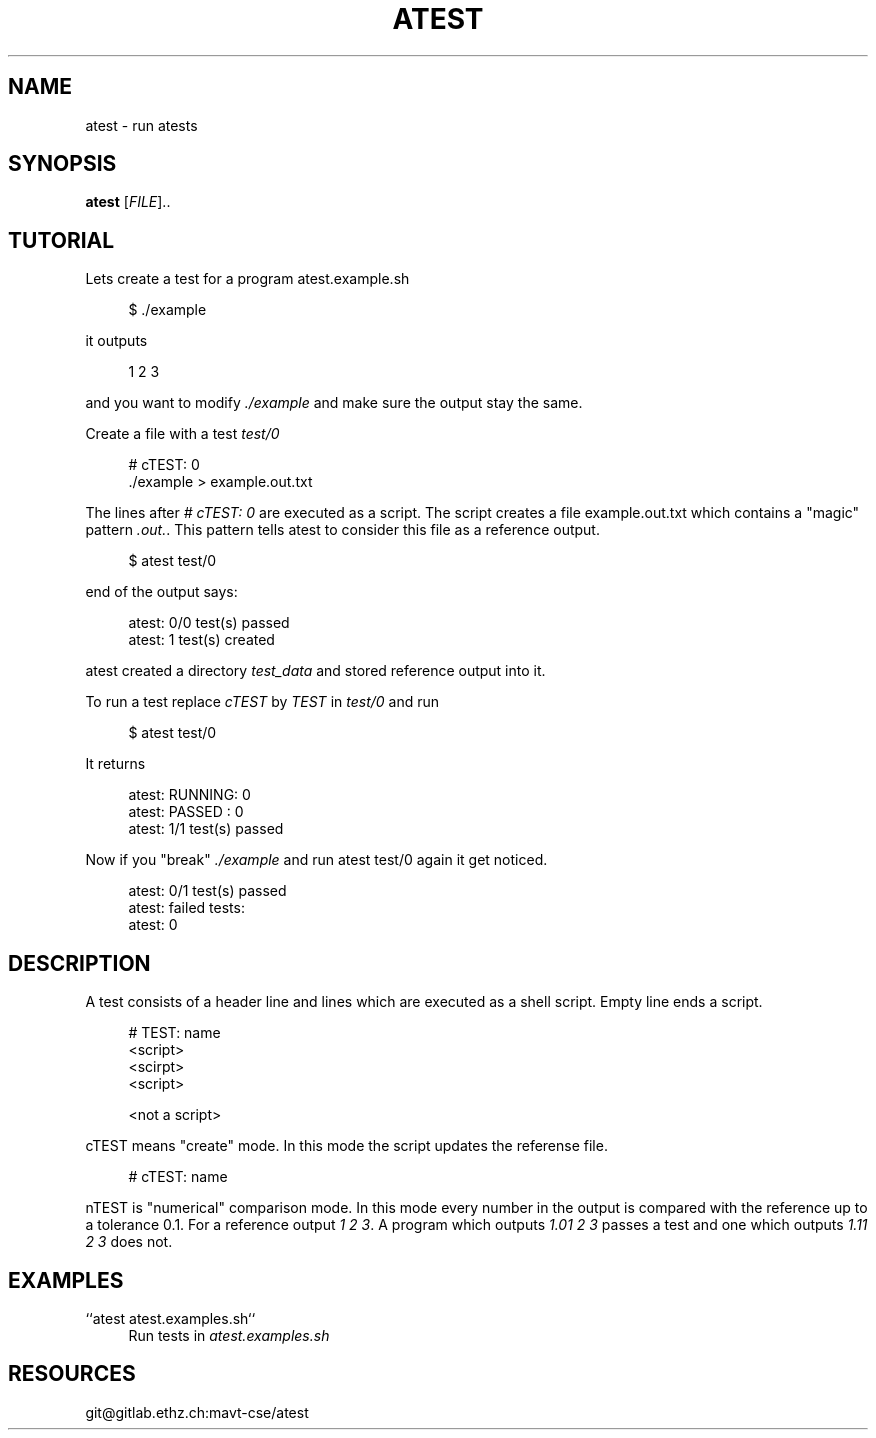 '\" t
.\"     Title: atest
.\"    Author: [FIXME: author] [see http://docbook.sf.net/el/author]
.\" Generator: DocBook XSL Stylesheets v1.79.1 <http://docbook.sf.net/>
.\"      Date: 06/13/2018
.\"    Manual: \ \&
.\"    Source: \ \&
.\"  Language: English
.\"
.TH "ATEST" "1" "06/13/2018" "\ \&" "\ \&"
.\" -----------------------------------------------------------------
.\" * Define some portability stuff
.\" -----------------------------------------------------------------
.\" ~~~~~~~~~~~~~~~~~~~~~~~~~~~~~~~~~~~~~~~~~~~~~~~~~~~~~~~~~~~~~~~~~
.\" http://bugs.debian.org/507673
.\" http://lists.gnu.org/archive/html/groff/2009-02/msg00013.html
.\" ~~~~~~~~~~~~~~~~~~~~~~~~~~~~~~~~~~~~~~~~~~~~~~~~~~~~~~~~~~~~~~~~~
.ie \n(.g .ds Aq \(aq
.el       .ds Aq '
.\" -----------------------------------------------------------------
.\" * set default formatting
.\" -----------------------------------------------------------------
.\" disable hyphenation
.nh
.\" disable justification (adjust text to left margin only)
.ad l
.\" -----------------------------------------------------------------
.\" * MAIN CONTENT STARTS HERE *
.\" -----------------------------------------------------------------
.SH "NAME"
atest \- run atests
.SH "SYNOPSIS"
.sp
\fBatest\fR [\fIFILE\fR]\&.\&.
.SH "TUTORIAL"
.sp
Lets create a test for a program atest\&.example\&.sh
.sp
.if n \{\
.RS 4
.\}
.nf
$ \&./example
.fi
.if n \{\
.RE
.\}
.sp
it outputs
.sp
.if n \{\
.RS 4
.\}
.nf
1 2 3
.fi
.if n \{\
.RE
.\}
.sp
and you want to modify \fI\&./example\fR and make sure the output stay the same\&.
.sp
Create a file with a test \fItest/0\fR
.sp
.if n \{\
.RS 4
.\}
.nf
# cTEST: 0
\&./example  > example\&.out\&.txt
.fi
.if n \{\
.RE
.\}
.sp
The lines after \fI# cTEST: 0\fR are executed as a script\&. The script creates a file example\&.out\&.txt which contains a "magic" pattern \fI\&.out\&.\fR\&. This pattern tells atest to consider this file as a reference output\&.
.sp
.if n \{\
.RS 4
.\}
.nf
$ atest test/0
.fi
.if n \{\
.RE
.\}
.sp
end of the output says:
.sp
.if n \{\
.RS 4
.\}
.nf
atest: 0/0 test(s) passed
atest:    1 test(s) created
.fi
.if n \{\
.RE
.\}
.sp
atest created a directory \fItest_data\fR and stored reference output into it\&.
.sp
To run a test replace \fIcTEST\fR by \fITEST\fR in \fItest/0\fR and run
.sp
.if n \{\
.RS 4
.\}
.nf
$ atest test/0
.fi
.if n \{\
.RE
.\}
.sp
It returns
.sp
.if n \{\
.RS 4
.\}
.nf
atest: RUNNING: 0
atest: PASSED : 0
atest: 1/1 test(s) passed
.fi
.if n \{\
.RE
.\}
.sp
Now if you "break" \fI\&./example\fR and run atest test/0 again it get noticed\&.
.sp
.if n \{\
.RS 4
.\}
.nf
atest: 0/1 test(s) passed
atest: failed tests:
atest:     0
.fi
.if n \{\
.RE
.\}
.SH "DESCRIPTION"
.sp
A test consists of a header line and lines which are executed as a shell script\&. Empty line ends a script\&.
.sp
.if n \{\
.RS 4
.\}
.nf
# TEST: name
<script>
<scirpt>
<script>

<not a script>
.fi
.if n \{\
.RE
.\}
.sp
cTEST means "create" mode\&. In this mode the script updates the referense file\&.
.sp
.if n \{\
.RS 4
.\}
.nf
# cTEST: name
.fi
.if n \{\
.RE
.\}
.sp
nTEST is "numerical" comparison mode\&. In this mode every number in the output is compared with the reference up to a tolerance 0\&.1\&. For a reference output \fI1 2 3\fR\&. A program which outputs \fI1\&.01 2 3\fR passes a test and one which outputs \fI1\&.11 2 3\fR does not\&.
.SH "EXAMPLES"
.PP
``atest atest\&.examples\&.sh``
.RS 4
Run tests in
\fIatest\&.examples\&.sh\fR
.RE
.SH "RESOURCES"
.sp
git@gitlab\&.ethz\&.ch:mavt\-cse/atest

